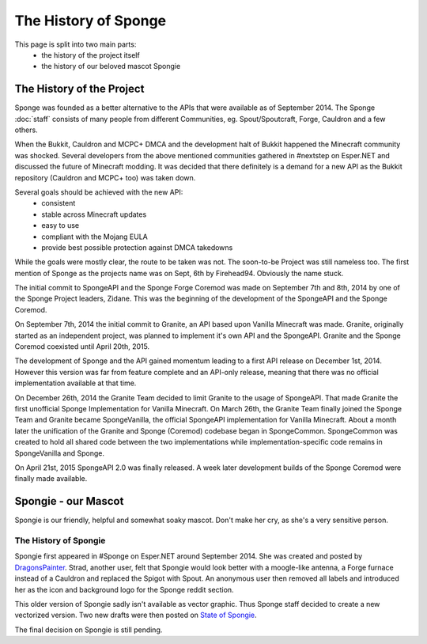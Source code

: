 =====================
The History of Sponge
=====================

This page is split into two main parts:
 * the history of the project itself
 * the history of our beloved mascot Spongie

The History of the Project
~~~~~~~~~~~~~~~~~~~~~~~~~~

Sponge was founded as a better alternative to the APIs that were available as of
September 2014. The Sponge :doc:`staff` consists of many people from
different Communities, eg. Spout/Spoutcraft, Forge, Cauldron and a few others.

When the Bukkit, Cauldron and MCPC+ DMCA and the development halt of Bukkit
happened the Minecraft community was shocked. Several developers from the
above mentioned communities gathered in #nextstep on Esper.NET and discussed
the future of Minecraft modding. It was decided that there definitely is a
demand for a new API as the Bukkit repository (Cauldron and MCPC+ too)
was taken down.

Several goals should be achieved with the new API:
 * consistent
 * stable across Minecraft updates
 * easy to use
 * compliant with the Mojang EULA
 * provide best possible protection against DMCA takedowns

While the goals were mostly clear, the route to be taken was not. The
soon-to-be Project was still nameless too. The first mention of Sponge as the
projects name was on Sept, 6th by Firehead94. Obviously the name stuck.

The initial commit to SpongeAPI and the Sponge Forge Coremod
was made on September 7th and 8th, 2014 by one of the Sponge
Project leaders, Zidane. This was the beginning of the development of the
SpongeAPI and the Sponge Coremod.

On September 7th, 2014 the initial commit to Granite, an API based upon Vanilla Minecraft
was made. Granite, originally started as an independent project, was planned to
implement it's own API and the SpongeAPI. Granite and the Sponge Coremod
coexisted until April 20th, 2015.

The development of Sponge and the API gained momentum leading to a first API
release on December 1st, 2014. However this version was far from feature complete and
an API-only release, meaning that there was no official implementation available
at that time.

On December 26th, 2014 the Granite Team decided to limit Granite to the usage of SpongeAPI.
That made Granite the first unofficial Sponge Implementation for Vanilla Minecraft.
On March 26th, the Granite Team finally joined the Sponge Team and Granite became
SpongeVanilla, the official SpongeAPI implementation for Vanilla Minecraft.
About a month later the unification of the Granite and Sponge (Coremod) codebase
began in SpongeCommon. SpongeCommon was created to hold all shared code between
the two implementations while implementation-specific code remains in SpongeVanilla
and Sponge.

On April 21st, 2015 SpongeAPI 2.0 was finally released. A week later development builds
of the Sponge Coremod were finally made available.



Spongie - our Mascot
~~~~~~~~~~~~~~~~~~~~

Spongie is our friendly, helpful and somewhat soaky mascot. Don't make her cry,
as she's a very sensitive person.

The History of Spongie
----------------------

Spongie first appeared in #Sponge on Esper.NET around September 2014.
She was created and posted by `DragonsPainter <http://dragonspainter.deviantart.com/>`__.
Strad, another user, felt that Spongie would look better with a moogle-like
antenna, a Forge furnace instead of a Cauldron and replaced the Spigot with
Spout. An anonymous user then removed all labels and introduced her as the icon
and background logo for the Sponge reddit section.

This older version of Spongie sadly isn't available as vector graphic.
Thus Sponge staff decided to create a new vectorized version. Two new drafts
were then posted on `State of Spongie <https://forums.spongepowered.org/t/state-of-spongie-wip/6194>`__.

The final decision on Spongie is still pending.
